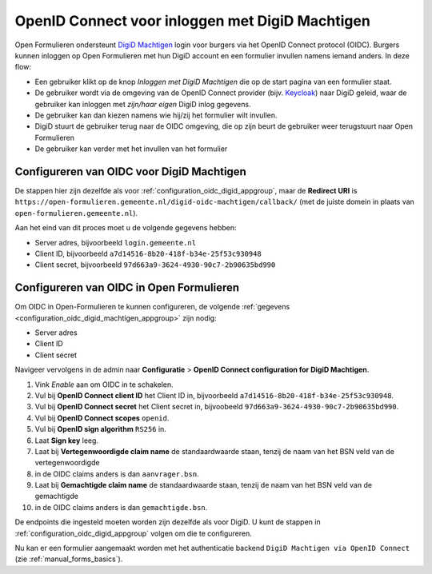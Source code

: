 .. _configuration_authentication_oidc_digid_machtigen:

================================================
OpenID Connect voor inloggen met DigiD Machtigen
================================================

Open Formulieren ondersteunt `DigiD Machtigen`_ login voor burgers via het OpenID Connect protocol (OIDC).
Burgers kunnen inloggen op Open Formulieren met hun DigiD account en een formulier invullen namens iemand
anders. In deze flow:

* Een gebruiker klikt op de knop *Inloggen met DigiD Machtigen* die op de start pagina van een formulier staat.
* De gebruiker wordt via de omgeving van de OpenID Connect provider (bijv. `Keycloak`_) naar DigiD geleid, waar de gebruiker kan inloggen met *zijn/haar eigen* DigiD inlog gegevens.
* De gebruiker kan dan kiezen namens wie hij/zij het formulier wilt invullen.
* DigiD stuurt de gebruiker terug naar de OIDC omgeving, die op zijn beurt de gebruiker weer terugstuurt naar Open Formulieren
* De gebruiker kan verder met het invullen van het formulier

.. _DigiD Machtigen: https://machtigen.digid.nl/
.. _Keycloak: https://www.keycloak.org/

.. _configuration_oidc_digid_machtigen_appgroup:

Configureren van OIDC voor DigiD Machtigen
==========================================

De stappen hier zijn dezelfde als voor :ref:`configuration_oidc_digid_appgroup`, maar de **Redirect URI**
is ``https://open-formulieren.gemeente.nl/digid-oidc-machtigen/callback/`` (met de juiste domein in plaats van
``open-formulieren.gemeente.nl``).

Aan het eind van dit proces moet u de volgende gegevens hebben:

* Server adres, bijvoorbeeld ``login.gemeente.nl``
* Client ID, bijvoorbeeld ``a7d14516-8b20-418f-b34e-25f53c930948``
* Client secret, bijvoorbeeld ``97d663a9-3624-4930-90c7-2b90635bd990``

Configureren van OIDC in Open Formulieren
=========================================

Om OIDC in Open-Formulieren te kunnen configureren, de volgende :ref:`gegevens <configuration_oidc_digid_machtigen_appgroup>` zijn nodig:

* Server adres
* Client ID
* Client secret

Navigeer vervolgens in de admin naar **Configuratie** > **OpenID Connect configuration for DigiD Machtigen**.

#. Vink *Enable* aan om OIDC in te schakelen.
#. Vul bij **OpenID Connect client ID** het Client ID in, bijvoorbeeld ``a7d14516-8b20-418f-b34e-25f53c930948``.
#. Vul bij **OpenID Connect secret** het Client secret in, bijvoobeeld ``97d663a9-3624-4930-90c7-2b90635bd990``.
#. Vul bij **OpenID Connect scopes**  ``openid``.
#. Vul bij **OpenID sign algorithm** ``RS256`` in.
#. Laat **Sign key** leeg.
#. Laat bij **Vertegenwoordigde claim name** de standaardwaarde staan, tenzij de naam van het BSN veld van de vertegenwoordigde
#.  in de OIDC claims anders is dan ``aanvrager.bsn``.
#. Laat bij **Gemachtigde claim name** de standaardwaarde staan, tenzij de naam van het BSN veld van de gemachtigde
#.  in de OIDC claims anders is dan ``gemachtigde.bsn``.

De endpoints die ingesteld moeten worden zijn dezelfde als voor DigiD. U kunt de stappen in :ref:`configuration_oidc_digid_appgroup`
volgen om die te configureren.

Nu kan er een formulier aangemaakt worden met het authenticatie backend ``DigiD Machtigen via OpenID Connect`` (zie :ref:`manual_forms_basics`).
